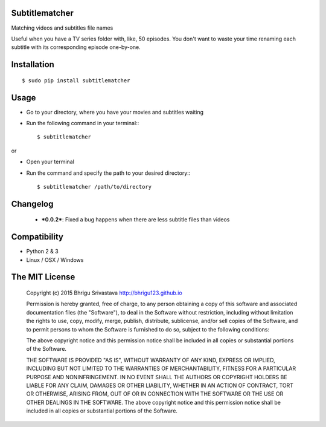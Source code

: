 Subtitlematcher
===============

Matching videos and subtitles file names

Useful when you have a TV series folder with, like, 50 episodes. You don't want to waste your time renaming each subtitle with its corresponding episode one-by-one.

Installation
============
::

    $ sudo pip install subtitlematcher

Usage
=====

-  Go to your directory, where you have your movies and subtitles
   waiting
-  Run the following command in your terminal:::

    $ subtitlematcher

or

-  Open your terminal
-  Run the command and specify the path to your desired directory:::

    $ subtitlematcher /path/to/directory

Changelog
=========

    - ***0.0.2***: Fixed a bug happens when there are less subtitle files than videos

Compatibility
=============

- Python 2 & 3
- Linux / OSX / Windows

The MIT License
===============

    Copyright (c) 2015 Bhrigu Srivastava http://bhrigu123.github.io

    Permission is hereby granted, free of charge, to any person
    obtaining a copy of this software and associated documentation files
    (the "Software"), to deal in the Software without restriction,
    including without limitation the rights to use, copy, modify, merge,
    publish, distribute, sublicense, and/or sell copies of the Software,
    and to permit persons to whom the Software is furnished to do so,
    subject to the following conditions:

    The above copyright notice and this permission notice shall be
    included in all copies or substantial portions of the Software.

    THE SOFTWARE IS PROVIDED "AS IS", WITHOUT WARRANTY OF ANY KIND,
    EXPRESS OR IMPLIED, INCLUDING BUT NOT LIMITED TO THE WARRANTIES OF
    MERCHANTABILITY, FITNESS FOR A PARTICULAR PURPOSE AND
    NONINFRINGEMENT. IN NO EVENT SHALL THE AUTHORS OR COPYRIGHT HOLDERS
    BE LIABLE FOR ANY CLAIM, DAMAGES OR OTHER LIABILITY, WHETHER IN AN
    ACTION OF CONTRACT, TORT OR OTHERWISE, ARISING FROM, OUT OF OR IN
    CONNECTION WITH THE SOFTWARE OR THE USE OR OTHER DEALINGS IN THE
    SOFTWARE. The above copyright notice and this permission notice
    shall be included in all copies or substantial portions of the
    Software.
